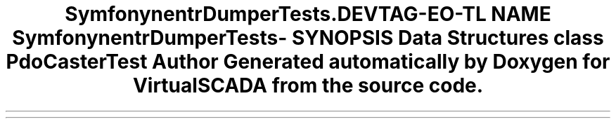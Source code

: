 .TH "Symfony\Component\VarDumper\Tests\Caster" 3 "Tue Apr 14 2015" "Version 1.0" "VirtualSCADA" \" -*- nroff -*-
.ad l
.nh
.SH NAME
Symfony\Component\VarDumper\Tests\Caster \- 
.SH SYNOPSIS
.br
.PP
.SS "Data Structures"

.in +1c
.ti -1c
.RI "class \fBPdoCasterTest\fP"
.br
.in -1c
.SH "Author"
.PP 
Generated automatically by Doxygen for VirtualSCADA from the source code\&.
